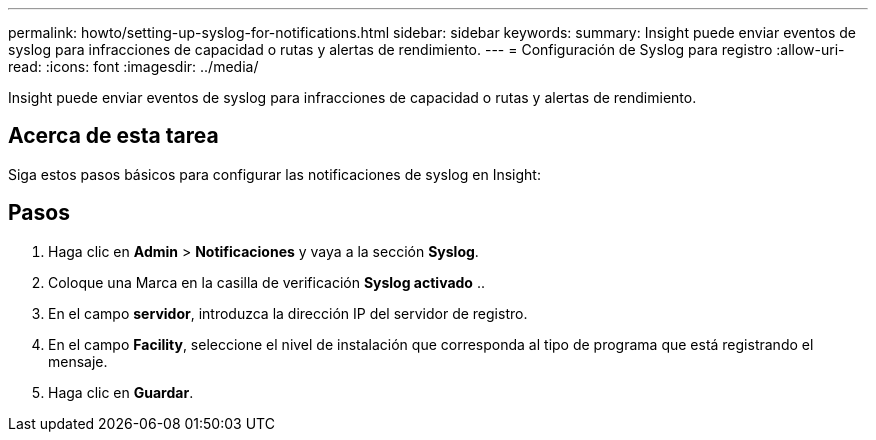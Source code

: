 ---
permalink: howto/setting-up-syslog-for-notifications.html 
sidebar: sidebar 
keywords:  
summary: Insight puede enviar eventos de syslog para infracciones de capacidad o rutas y alertas de rendimiento. 
---
= Configuración de Syslog para registro
:allow-uri-read: 
:icons: font
:imagesdir: ../media/


[role="lead"]
Insight puede enviar eventos de syslog para infracciones de capacidad o rutas y alertas de rendimiento.



== Acerca de esta tarea

Siga estos pasos básicos para configurar las notificaciones de syslog en Insight:



== Pasos

. Haga clic en *Admin* > *Notificaciones* y vaya a la sección *Syslog*.
. Coloque una Marca en la casilla de verificación *Syslog activado* ..
. En el campo *servidor*, introduzca la dirección IP del servidor de registro.
. En el campo *Facility*, seleccione el nivel de instalación que corresponda al tipo de programa que está registrando el mensaje.
. Haga clic en *Guardar*.

